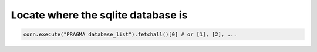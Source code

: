 Locate where the sqlite database is
------------------------------------

.. code-block:: python 

    conn.execute("PRAGMA database_list").fetchall()[0] # or [1], [2], ...
